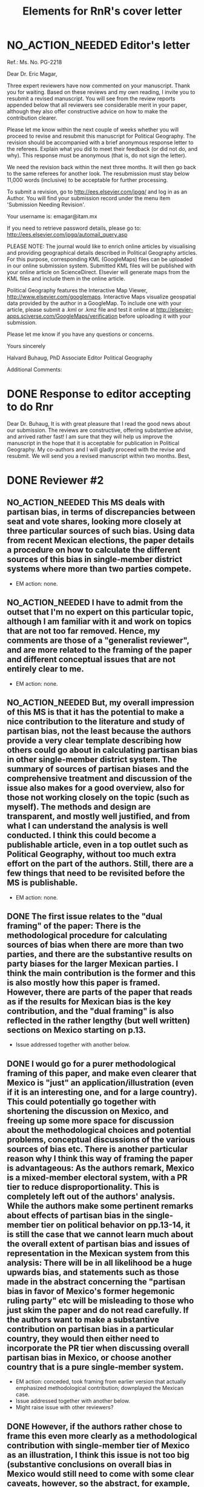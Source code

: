 #+SEQ_TODO: TO_DO WORK_IN_PROGRESS WAIT | NO_ACTION_NEEDED DONE DROPPED
#+TITLE: Elements for RnR's cover letter

* NO_ACTION_NEEDED Editor's letter
  CLOSED: [2016-06-10 Fri 16:36]
Ref.:  Ms. No. PG-2218

Dear Dr. Eric Magar,

Three expert reviewers have now commented on your manuscript. Thank you for waiting. Based on these reviews and my own reading, I invite you to resubmit a revised manuscript. You will see from the review reports appended below that all reviewers see considerable merit in your paper, although they also offer constructive advice on how to make the contribution clearer.

Please let me know within the next couple of weeks whether you will proceed to revise and resubmit this manuscript for Political Geography. The revision should be accompanied with a brief anonymous response letter to the referees. Explain what you did to meet their feedback (or did not do, and why). This response must be anonymous (that is, do not sign the letter).

We need the revision back within the next three months. It will then go back to the same referees for another look. The resubmission must stay below 11,000 words (inclusive) to be acceptable for further processing.

To submit a revision, go to http://ees.elsevier.com/jpgq/ and log in as an Author.  You will find your submission record under the menu item 'Submission Needing Revision'.

Your username is: emagar@itam.mx

If you need to retrieve password details, please go to:
http://ees.elsevier.com/jpgq/automail_query.asp

PLEASE NOTE: The journal would like to enrich online articles by visualising and providing geographical details described in Political Geography articles. For this purpose, corresponding KML (GoogleMaps) files can be uploaded in our online submission system. Submitted KML files will be published with your online article on ScienceDirect. Elsevier will generate maps from the KML files and include them in the online article.

Political Geography features the Interactive Map Viewer, http://www.elsevier.com/googlemaps. Interactive Maps visualize geospatial data provided by the author in a GoogleMap. To include one with your article, please submit a .kml or .kmz file and test it online at http://elsevier-apps.sciverse.com/GoogleMaps/verification before uploading it with your submission.

Please let me know if you have any questions or concerns.

Yours sincerely

Halvard Buhaug, PhD
Associate Editor
Political Geography





Additional Comments:

* DONE Response to editor accepting to do Rnr
  CLOSED: [2016-04-15 Fri 11:29]
Dear Dr. Buhaug, 
It is with great pleasure that I read the good news about our submission. The reviews are constructive, offering substantive advise, and arrived rather fast! I am sure that they will help us improve the manuscript in the hope that it is acceptable for publication in Political Geography. My co-authors and I will gladly proceed with the revise and resubmit. We will send you a revised manuscript within two months. 
Best,

* DONE Reviewer #2
  CLOSED: [2016-06-14 Tue 19:21]
** NO_ACTION_NEEDED This MS deals with partisan bias, in terms of discrepancies between seat and vote shares, looking more closely at three particular sources of such bias. Using data from recent Mexican elections, the paper details a procedure on how to calculate the different sources of this bias in single-member district systems where more than two parties compete.
- EM action: none. 
** NO_ACTION_NEEDED I have to admit from the outset that I'm no expert on this particular topic, although I am familiar with it and work on topics that are not too far removed. Hence, my comments are those of a "generalist reviewer", and are more related to the framing of the paper and different conceptual issues that are not entirely clear to me.
- EM action: none. 
** NO_ACTION_NEEDED But, my overall impression of this MS is that it has the potential to make a nice contribution to the literature and study of partisan bias, not the least because the authors provide a very clear template describing how others could go about in calculating partisan bias in other single-member district system. The summary of sources of partisan biases and the comprehensive treatment and discussion of the issue also makes for a good overview, also for those not working closely on the topic (such as myself). The methods and design are transparent, and mostly well justified, and from what I can understand the analysis is well conducted. I think this could become a publishable article, even in a top outlet such as Political Geography, without too much extra effort on the part of the authors. Still, there are a few things that need to be revisited before the MS is publishable.
- EM action: none. 
** DONE The first issue relates to the "dual framing" of the paper: There is the methodological procedure for calculating sources of bias when there are more than two parties, and there are the substantive results on party biases for the larger Mexican parties. I think the main contribution is the former and this is also mostly how this paper is framed. However, there are parts of the paper that reads as if the results for Mexican bias is the key contribution, and the "dual framing" is also reflected in the rather lengthy (but well written) sections on Mexico starting on p.13.
   CLOSED: [2016-05-07 Sat 08:38]
- Issue addressed together with another below.
** DONE I would go for a purer methodological framing of this paper, and make even clearer that Mexico is "just" an application/illustration (even if it is an interesting one, and for a large country). This could potentially go together with shortening the discussion on Mexico, and  freeing up some more space for discussion about the methodological choices and potential problems, conceptual discussions of the various sources of bias etc. There is another particular reason why I think this way of framing the paper is advantageous: As the authors remark, Mexico is a mixed-member electoral system, with a PR tier to reduce disproportionality. This is completely left out of the authors' analysis. While the authors make some pertinent remarks about effects of partisan bias in the single-member tier on political behavior on pp.13-14, it is still the case that we cannot learn much about the overall extent of partisan bias and issues of representation in the Mexican system from this analysis: There will be in all likelihood be a huge upwards bias, and statements such as those made in the abstract concerning the "partisan bias in favor of Mexico's former hegemonic ruling party" etc will be misleading to those who just skim the paper and do not read carefully. If the authors want to make a substantive contribution on partisan bias in a particular country, they would then either need to incorporate the PR tier when discussing overall partisan bias in Mexico, or choose another country  that is a pure single-member system.
   CLOSED: [2016-05-07 Sat 08:38]
- EM action: conceded, took framing from earlier version that actually emphasized methodological contribution; downplayed the Mexican case.
- Issue addressed together with another below.
- Might raise issue with other reviewers?
** DONE However, if the authors rather chose to frame this even more clearly as a methodological contribution with single-member tier of Mexico as an illustration, I think this issue is not too big (substantive conclusions on overall bias in Mexico would still need to come with some clear caveats, however, so the abstract, for example, would need re-phrasing.
   CLOSED: [2016-04-25 Mon 11:32]
- EM action: conceded.
- Elements for our response: Reviewer #2 recommended reframing the manuscript more clearly as a methodological contribution with analysis of the single-member tier of Mexico as an illustration. We have adopted this recommendation, rewriting the introduction and the abstract accordingly. We also trimmed the disussion of Mexico considerably, especially section 4 on Diputado elections, but also section 5 on malapportionment. This is an improvement in the manuscript, with sharp focus in the method to measure partisan bias sources in multi-party competition. We acknowledge the referee's suggestion, as it helped avoid the thorny issue of dropping the PR tier frm the analysis. 
** NO_ACTION_NEEDED I basically buy the approach, and the different sources of bias all seem plausible and are well discussed. Still, there are a couple of things that could be discussed/elaborated on:
   CLOSED: [2016-06-10 Fri 16:36]
- EM action: none. 
** DONE First, it is not clear from the outset how measuring pure partisan bias is/can be differentiated from biases related to the size of the party and characteristics of the system favoring larger parties in general (not because of the party's identity, but because of its size). For example, consider two hypothetical elections in which two parties A and B receive the exact same vote share in all districts in a given election. In election 1, A receives 51% and B 49% of votes, in all districts, and A receives all delegates. In election 2, B receives 51% in all districts and all delegates. Now, to me, I wouldn't say that the system is necessarily biased in favor of  A in the first election and B in the second; this is not about the party's identity but about the responsiveness of the system (which does not change from election 1 to 2). An early clarifying discussion, which should be really simple so that non-experts can understand, of how such issues are conceptually handled when delineating what is partisan bias, and a clarification if this truly matters for any of the sources of bias calculated would be very welcome.
   CLOSED: [2016-05-24 Tue 18:15]
- EM action: conceded. 
- Elements for our response: As suggested by Reviewer #2, we have expanded the discussion of the rho parameter in section 1 to attempt a clarification of how measuring pure partisan bias is/can be differentiated from biases related to the size of the party and characteristics of the system favoring larger parties in general (not because of the party's identity, but because of its size). 
** DONE Second, given the definition of party bias, I see why the "turnout-based" bias should be part of it. However, one problem here that could be discussed is that turnout in a given district is not something that is exogenously given, but rather affected by the actions and campaign strategies of the different parties. Parties may, for example, campaign harder to get out the vote in districts that are close to call, and some parties may simply be better at winning such districts. Hence, if, let's say the PRI wins a lot of high-turnout districts, it could be due to some inherent actions and capacities of the party, and in a sense it would be wrong to consider this a bias against the PRI in the system. I don't think this is a very big issue, but I think it merits some discussion.
   CLOSED: [2016-06-11 Sat 21:38]
- EM action: conceded, added paragraph in results section discussing volatility and turnout's endogeneity
- Element for response: Of the three components, the mechanism of malapportionment is easiest to assess because its origin lies squarely in institutions and human choices. Turnout is much harder because mobilization has an endogenous component (cox.munger.1989, rosenstone.hansen.1993). So is border delimination: it could spring from intentional gerrymandering, but could simply be an accident of geography (Johnston's similar people live nearby argument). We have added a paragraph in the results section that deals with this issue (tangentially, at least) in the context of partisan bias volatility in the results. 
- Comment for co-authors: pls evaluate if the new paragraph is justified, and if the tangential treatment is enough to address the referee's concern. Should we expand the discussion in the paragraph, take a different approach to address the concern, or do nothing more?
** DONE Considering PRI-Green as an alliance and assigning all wins to PRI seems to be a major assumption (which the authors are open about). Now, even if the substantive results for Mexico is downplayed, it would also be interesting from a general point of view to know by how much such assumptions alter the results and conclusions. What happens to the results if PRI-Green is measured as one entity, for example (as suggested on top p.16)?
   CLOSED: [2016-06-10 Fri 11:36]
- EM action: conceded.
- Elements for our response: We have kept the manipulation described in the original manuscript in the text. We have also added a section in the on-line appendix devoted to elaborating two other approaches to handle partial coalitions: (1) one where the Green is summed to the PRI across the board, (2) another where the PRI-Green is treated as one entity. We re-estimated the 2015 election using these approaches, and compared them to reported results. We conclude that results change in predictable ways when coalitions are handled differently. We also underscore that partial coalitions are a Mexico specific feature that should pose no obstacle to estimation in other multi-party compatitions cases.
** DONE The rationale for studying partisan bias for each election separately is well explained. However, what if one wants to generalize and test for a systematic bias (or even particular systematic such sources) for/against a party within a system that lasted for a specific period of time? I understand that creeping malapportionment and turnout will change by the election, but if researchers want to make such generalizations, how could they apply/alter your framework to produce (at least rough) tests of this. It's interesting to come up with exact numbers for a particular election, but sometimes the question is whether this is an inherent/more systematic feature of the system, and as the authors show some sources of bias show substantial changes between elections, favoring a party in one and disfavoring it in the next. If the authors could devise a strategy for conducting such a test, this would greatly enhance their contribution, I think.
   CLOSED: [2016-06-14 Tue 19:19]
- EM action: conceded, added paragraph.
- Elements for our response: The paper takes one national election, simulates many more observation points by adding random noise (noise that is plausible given observed district-level data), then estimates partisan bias and components from simulated data. The approach, however, is flexible and can be applied to different research designs. If conclusions over a longer period are of interest (to, say, investigate bias before/after an electoral reform, or to study a given "party system"), the analyst could pool elections in the period(s) and either use the Linzer multiplication approach (one election at a time, then pool simulation), or simply use the pooled data for direct estimation. The revised manuscript makes note of this in the concluding remarks.
** DONE Very minor point: Population levels in districts are based on linear interpolations between censuses. Following standard models of population growth, it would be more appropriate to assume constant population growth rates over the time interval, which can easily be calculated (meaning that population growth in absolute numbers will be smaller for earlier years, if growth is positive).
   CLOSED: [2016-06-10 Fri 13:01]
- EM action: defend our approach, discuss alternative in on-line appendix.
- Elements for our response: Estimating intercensal populations in units of analysis is not trivial. The key problem appears to be the choice of a functional form that both smoothes the rate of population growth while also taking the values actually observed on three census years (2000, 2005, and 2010). An exponential form between pairs of census does a good job for years between observations, but not before and after, nor does it treat "transitions from one pair to the next smoothly. A polinomial form would allow work with all three census counts, but also seems problematic for proecting estimates beyond 2010. Since all this requires demographic knowledge beyond our ability, we opted for the simpler linear estimation instead. We elaborate our linear estimation method, and the challenges of the non-linear approach, in the on-line appendix. 
** NO_ACTION_NEEDED All in all, I learned a lot from reading this paper, and I think it is a very good piece of scholarly work. I recommend that the authors are given the chance to revise and resubmit the paper.
- EM action: none. 

* DONE Reviewer #3
  CLOSED: [2016-06-15 Wed 12:36]
** NO_ACTION_NEEDED This article was a pleasure to read and to evaluate. It is well written, with a theory clearly presented, interesting findings, and a contribution to the estimation of seats and votes in multi-party systems. The article brings together three different traditions in the study of seats and votes, unifying them in a model that allows researchers to discriminate the sources of biases in multi-party races. The article will be of interest to those that conduct basic research on seat-vote models as well as those interested in the mechanical properties of electoral rules in Mexico. Consequently, I recommend publication as is.
- EM action: none. 
** NO_ACTION_NEEDED I do not have recommended changes to the article. The article is honest in stating that it is an original and interesting improvement on existing models but not a radically different modeling strategy. I appreciate that the article does not try to oversell their contribution or findings. 
- EM action: none. 
** DONE That said, the authors could be more aggressive in the introduction to convey to readers how the current article changes prior conventional wisdom in the Mexican election and what contributions will result from estimating their model in other electoral systems. Beyond that, I could only hope that every manuscript I have to review would be such an easy and interesting reading.
   CLOSED: [2016-06-15 Wed 12:36]
- EM action: conceded. 
- Elements for our answer: We now stress, in the introduction, how our procedure opens up the comparative study of electoral systems. We mention Canada, India, the UK, France, Australia, Chile, and Ireland as some of the cases for the comparative study of partisan bias. Given that we pursued Reviewer #2's recommendation to downplay the Mexican case study in the framing, we have not stressed how our findings jibe with the conventional wisdom in the introduction---we leave this in the discussion that closes the manuscript.
- For co-authors: Mike might mention something on his student's work on the UK. 
* DONE Reviewer #4
  CLOSED: [2016-06-14 Tue 10:38]
** NO_ACTION_NEEDED This paper intends to identify the relative and (assumed independent) impact of three different components of partisan bias  in the Mexican electoral system. Application case are lower-chamber federal legislative elections 2003-2012. The paper focuses exclusively on the single member districts  component of the Mexican electoral system.
- EM action: none. 
** DONE The objective of this paper is ambitious. The authors claim to combine most important methodical contributions in this context (Grofman et al. 1997, King 1990, Linzer 2012).  More specifically, it aims at separating the relative impact of malapportionment, boundary delimitations, and differential turnout in an additive multinomial logit model. Sometimes, one has the impression, that a failed redistricting reform is at the center of the paper --- which is confusing.
   CLOSED: [2016-05-29 Sun 17:46]
- EM action: conceded. 
- Elements for our response: By de-emphasizing the Mexican case in order to highlight the methodological contribution, we have also done our best to remove Reviewer 4's impression that the failed redistricting reform is confusingly at the center of the paper. Analysis uses the map that was not implemented as part of the hypothetical analysis, offering perspective on the effect of reducing malapportionment (much else constant) on our measure of partisan bias and its components.
** DONE Description and discussion of the Mexican electoral system is negligent. The author writes: "Section 4 describes Mexico's mixed-member electoral system, isolating the plurality tier for analysis" (p. 5). The description of the electoral system can actually be found in footnote 5. But  what does 'isolating' mean? The authors state: "We examine, in isolation, the elections held in the single member plurality-win districts. We do so because all voting and most campaigning take place in the plurality tier." The reviewer considers this legitimation as not sufficient. Note that the current Mexican electoral system includes stipulations balancing excessive partisan bias and including compensation schemes. More specifically, the electoral law prescribes an upper bound of seat-vote deviation of 8%. The is not referred in the paper. Why ? Actually, estimating partisan bias for the SMD component exclusively without referring to this stipulation seems to be misleading.
   CLOSED: [2016-05-29 Sun 17:54]
- EM action: conceded. 
- Elements for our response: While analysis of SMD seats without the compensatory PR tier can be defended, it is no longer necessary. By reframing the paper as a methodological contribution with an illustrative (and interesting) application to the plurality tier of the Mexican electoral system---as advised by Reviewer 2---it is justified to ignore the PR tier. We have nonetheless added a paragraph (in section 4) elaborating how the substantive partisan bias results presented for *plurality seats only* have implications for the larger mixed system. We also added the 8 percent over-representation rule, which we had previously neglected to mention.
** DONE One would never seriously propose, to measure partisan bias exclusively for the SMD component in a mixed system like, e.g. the German electoral system.
   CLOSED: [2016-05-25 Wed 18:00]
- EM action: conceded. 
- Elements for our response: Answered above. 
** DONE It is reasonable to expect strategic coordination of parties, candidates and voters in this context. The paper does not propose a theory what partisan bias means in such a setting. The authors cite Calvo/Micozzi (2005) but do not systematically take into account their arguments, especially the insight that "with more than two parties the relative change in seats depends critically on changes in the number of parties" (Calvo/Micozzi p. 1051)
   CLOSED: [2016-05-30 Mon 18:19]
- EM action: defend our approach, mild concession.
- Elements for our response: If the vote threshold to win another seat can be anticipated, strategic coordination is the attempt to pool votes (or remove opportunities to spread votes thin) in order to reach that threshold. Other things constant, the threshold should be lower for bias-favored parties than for other parties, and partisan bias should therefore remove incentives for bias-favored parties to coordinate strategically with others. If that were so, however, bias-unfavored parties have incentives to coordinate, joining forces in an attempt to overcome their disadvantage by accruing the large-party bonus associated with parameter rho. These simple statements suggest one obstacle to a theory of what partisan bias means under strategic coordination: it is unlikely that other things remain constant. In particular, gauging the relation between partisan bias and strategic coordination is contingent also on parameter rho. A formal exposition of this is Cox and Katz's (2002, chapter 3) model of the value to parties of redistricting plans, where utility is a function of both lambda and rho. Since our paper is focused in lambdas only, we do not undertake such a theory. 
- More elements for our response: Regarding multipartism, Calvo and Micozzi show that increasing party competition pulls the votes-seats curve leftward (fig. 1-c). This is precisely what partisan bias achieves---but for a favored party only: a more efficient votes to seats conversion. Bias produces a rightward shift for unfavored parties: a less efficient votes to seats conversion. So whereas the effect of multipartism remains symmetric, partisan bias does not. We have added a footnote at the end of section 1 to cover this.
- Questions for co-authors: Should we keep the new foonote, or drop this? Can it be clarified?
** DONE Section 3 is titled 'Measurement via Monte Carlo simulation'. I guess, the authors mean 'estimation'. The one-page section is not very instructive --- it provides no detailed insights to the applied procedure. The description of the modeling approach is not precise enough. (Some details are provided in footnote 14 in the results section).  More details of the formal setup (including the electoral system) are necessary. The derivation from, and the combination of the existing approaches should be precise and transparent.
   CLOSED: [2016-06-03 Fri 20:53]
- EM action: conceded.
- Elements for our response: Section 3 now describes the modeling approach more explicitely. We have also written an on-line appendix (included along this re-submission) to accompany the article if it gets published. The appendix elaborates on the full applied procedure in a step-by-step approach, also serving as introduction to the code to replicate the analysis (that will be posted on-line upon publication). In particular, the appendix offer detail about the Monte Carlo to generate a large number of hypothetical national elections for each year (the Linzer method), and how three methods combine into our proposed procedure. 
- More elements for our response: We also replaced `measurement' with `estimation' in the section name. 
- More elements for our response: The attached appendix is still a work in progress, we plan to polish it if the article gets accepted. 
** DONE The authors use a multinomial logit type of model --- I missed a discussion of the crucial assumption of the independence of irrelevant alternatives (IIA) which implies equal substitution patterns which may not be met. 
   CLOSED: [2016-06-13 Mon 11:39]
- EM action: conceded, the point is now elaborated in the on-line appendix (with no mention in the text, it is too specific).
- Element for our response: Our multinomial logistic regression type of model satisfies the independence of irrelevant alternatives assumption in the same way that King's model does. Quoting him (King p. 168): "the implied assumption of independence of irrelevant alternatives is satisfied here, since the entire stochastic component is conditional on all parties and votes. The only random choice being made is by the electoral system in assigning seats to parties. Therefore, I use the multinomial probability distribution for the number of seats allocated to the J political parties, a straightforward generalization of the binomial". The only difference is our use of P binomial distributions instead of the multinomial.
** DONE How do the authors account for districts with varying sets and sizes of candidates in the estimation?
   CLOSED: [2016-06-12 Sun 10:04]
- EM suggested action: clarified in text and expanded in the on-line appendix. 
- Elements for our response: Districts with varying sets and sizes of candidates pose an obstacle to the Linzer simulation and, in multi-year research designs, to the MCMC estimation. Linzer's (p. 405) approach overcomes this obstacle by treating subsets of districts with different patterns of party contestation separately in the mixture model. The simulated national elections include all parties that contested one district at least (and were not dropped by the analyst at the start of the process). Our single-year research design avoids the obstacle in MCMC estimation (the analyst can adapt the Bugs model to the number of parties in the simulated elections). Our code (see Table A2), however, is prepared to tackle a multi-year problem: a set of dummy variables, one for each party in the analysis, equal 1 if the party contested the election and 0 otherwise, is computed from the data at the outset and fed to the MCMC process; each numerator and denominator additive components (the party's lambda * v^rho) is multiplied by the corresponding dummy, so that parties not contesting drop from the likelihood function. We have expanded this in the appendix, with a mention in text.
** DONE On p. 21, the authors state: "Leaving aside the question of how meaningful the estimated quantities are..."  I admit that this statement is somewhat disturbing. The interpretation and usage of the estimated effects seem to be problematic: it is meanwhile established knowledge that coefficients of multiple nonlinear functions (as in MNL)  cannot be interpreted simply based on statistical significance, and even on the sign of a coefficient. Covariates have to be explicitly fixed for explicit values in order to get conditional probabilities / market shares, marginals and elasticies. Insafar the study should reassess the impact of the estimated coefficients for relevant and typical situations, and for the respective partisan biases in terms of  changes in market shares. E.g., illustrative scenarios in Table 1 could be provided for estimated coefficients.
   CLOSED: [2016-06-13 Mon 16:23]
- EM action: text explains in section 6 why we still discuss individual lambda coefs first and then assess impact through swing ratios.
- Elements for our response: In the revised text, we have dropped the claim that "Leaving aside the question of how meaningful the estimated quantities are..." that seems to have triggered Reviewer #4's concern. Yet the general problem remains, and no easy solution seems to be in our sight. We are aware that, unlike OLS coefficients, the logit link in our model is an obstacle for the assessment of individual lambdas' impact of the DV. One common approach (e.g., clarify) is comparative statics analysis, letting one regressor of interest fluctuate while all others remain constant at mean, mode, or other illustrative values. This approach is inapplicable to partisan bias in a multi-party setting, due to the compositional nature of vote shares (the regressors): when v_p fluctuates, all other vote shares do not remain constant. "Proportional swing" models (cites) remove this complication by assuming that votes are won/lost relative to other parties' sizes. Instead of relying on such restrictive approach, the revised manuscript proceeds like the original submission did: discussing lambda estimates' magnitude and polarity first, then assessing their importance through swing ratios analysis of simulated elections---like Linzer does. We have added a footnote towards the end of section 6 justifying how we proceed.
** DONE Table 3 uses OLS regression for deriving swing ratios: "We derive swing ratios by regressing a party's seat shares in simulated elections on the party's simulated vote shares." Does this regression account for the uncertainity/credibility of simulated shares?
   CLOSED: [2016-06-14 Tue 10:36]
- EM action: explain that, in fact, it does.
- Elements for our response: Linzer (p. 408) suggests using OLS regressions as an alternative for deriving swing ratios ("Although equation (4) requires no parametric assumptions about the functional relationship between [party p's vote share and the p's expected simulated seat share], the relationship between simulated seat shares ... and simulated vote shares ... around [p's mean vote share] will be roughly oftentimes approximately linear. In that event, the slope of a linear regression of [p's simulated seat shares] on [p's simulated vote shares] will be roughly equivalent to the swing ratio estimate"). Linzer simulations represent the plausibility of various national-level election outcomes---both vote shares and seat shares---given the observed district-level conditions of that election. The uncertainty (a, say, 95-percent confidence interval) of the swing ratio estimate is obtained sorting simulated seat shares for a given vote share (typically the mean simulated vote share), and taking the 2.5 and 97.5 percentiles. Our regresions report coefficient standard errors instead: since standard errors are derived from the very same simulations, they account for pretty much the same uncertainty as the confidence interval. We could alternatively report 95-percent CIs around predicted seat shares: these would require more explanation than standard SEs, so we prefer the latter. We have added a section in the on-line appendix elaborating this point. 
- Co-authors: does this make sense?
* ToDo list
** Write cover letter explaining changes. The above list of issues has all the substance needed for this letter (and me may even choose to just send that list mostly as it is!). Letter should mention that we re-did all analysis to include 2015 election returns (previously unavailable), and also adding back secciones that were split in the period due to overpopulation. These had been dropped to save time. These units are relatively unimportant in sheer numbers (175 overpopulated secciones were split into 5034 new units in the period). But they are concentrated in suburban areas with fast demographic growth since the 1990s. Estimates for 2003--2012 have changed, but they tell the same general story.
** Conclusion needs to be adapted to the methodological framing---present version seems to emphasize too much the substantive findings.
** Micah/Mike: Which repository for data, code, appendix? github? ericmagar.com? dataverse? several?
** DONE Re-do rri plots with cleaner seccion-to-dostroct aggregations for paper
   CLOSED: [2016-06-07 Tue 04:45]
** DONE Re-do bias estimate plots with 2015 in for paper
   CLOSED: [2016-06-10 Fri 12:27]
** DROPPED Decide if we call it the 2013 map or the 2015 map.
   CLOSED: [2016-06-14 Tue 19:15]
** Make sure census gap mentioned in the text: I mention it in the appendix without introduction
** Mike: The two comments I received from MPSA were:
*** DONE Need a little more detail on the MCMC algorithm
   CLOSED: [2016-06-10 Fri 16:35]
*** Need more context for non-Mexico scholars
   
* ToDo list if we get publication
** Remove circularities btw red.r and analizaEscenarios.r
** DONE verify that error in king's denominator in red.r is innocuous
   CLOSED: [2016-05-24 Tue 02:21]
** Drop above from spaghetti code (never used for Linzer estimation)

** Turn various code files (red.r, linzerElas.r, analizaEscenarios.r...) into single---if longer---script
* NO_ACTION_NEEDED Other mails sent
** DONE Mail on kml maps
   CLOSED: [2016-06-10 Fri 16:46]
Dear Dr. Halvard Buhaug, 
My co-authors and I are working towards the revision of our manuscript. We should have it ready soon. I wish to inquire about digital maps that may be appropriate to illustrate the piece. 
I visited Elsevier's Interactive Map Viewer. Unless I missed something, the example articles feature very simple maps pinpointing the studies' area(s). I have, however, prepared more elaborate kml files showing several features of federal districts --- such as coloring secciones according to recent electoral history, or adding bubbles indicating how many voters are registered --- in selected Mexican states. It should be straightforward to represent key variables in the manuscript (district malapportionment, turnout, and boundaries) in these maps. But Elsevier's verification tool will not show my maps. (One example is http://ericmagar.com/data/maps/distFed/googleEarth/bc.kmz).
Two questions come to mind. How could I gauge how much of the problem is due to my inexperience with map-making or to the system's capacity? Would it be suitable to refer readers in a footnote to the repository where my kml files can be downloaded?
Thank you for your advise.
Best,

** DONE Mail 2 coauthors <2016-06-10 Fri>
   CLOSED: [2016-06-10 Fri 16:47]
Dear co-authors, other than recovering from surgery (fractured shoulder in bike accident---painful indeed! but doing much much better), I have spent the last 6 weeks putting together a response to the Political Geography rNr. I have uploaded three items to our github repository for your consideration: 

(A) the revised manuscript redMexBias09.pdf, 
(B) a draft on an on-line appendix redMexBias09appendix.pdf, and 
(C) all elements to write up a cover letter to the editor and referees RefereeReports2redMexBias08.pdf.  

There are still a few revisions that need to be done to address all the referee's comments, but most is ready --- especially the time-consuming re-analysis. 

I am asking you to please make time to have a good look at the three items so that we can to be ready to resubmit the manuscript. I haven't checked the calendar, but the three-month deadline must be a few weeks away. 

Item C includes all the referee's comments broken into bite-size portions. Below each portion, the action I took in the revised manuscript is mentioned, and also a sketch of paragraph or two with a response, when needed, to the referees. These will be the substance for a cover letter. Please comment/critique/revise what I have done. 

When we have agreement on the revisions/rebutals, the manuscript will need a final proof-read and edits to ensure that the English remains correct.

I will finish polishing the on-line appendix when and if the article is accepted for publication. I will also clean my spaghetti code to make replication *much* easier. 

Finally, if the article is accepted, we will need to decide where we want to store the appendix, data and code for replication. 

Hope all is well, I look forward to reading your reactions.

